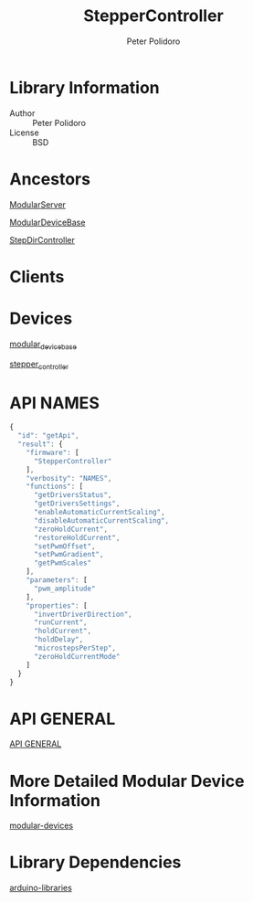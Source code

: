#+TITLE: StepperController
#+AUTHOR: Peter Polidoro
#+EMAIL: peterpolidoro@gmail.com

* Library Information
  - Author :: Peter Polidoro
  - License :: BSD

* Ancestors

  [[https://github.com/janelia-arduino/ModularServer][ModularServer]]

  [[https://github.com/janelia-arduino/ModularDeviceBase][ModularDeviceBase]]

  [[https://github.com/janelia-arduino/StepDirController][StepDirController]]

* Clients

* Devices

  [[https://github.com/janelia-modular-devices/modular_device_base.git][modular_device_base]]

  [[https://github.com/janelia-modular-devices/stepper_controller.git][stepper_controller]]

* API NAMES

  #+BEGIN_SRC js
{
  "id": "getApi",
  "result": {
    "firmware": [
      "StepperController"
    ],
    "verbosity": "NAMES",
    "functions": [
      "getDriversStatus",
      "getDriversSettings",
      "enableAutomaticCurrentScaling",
      "disableAutomaticCurrentScaling",
      "zeroHoldCurrent",
      "restoreHoldCurrent",
      "setPwmOffset",
      "setPwmGradient",
      "getPwmScales"
    ],
    "parameters": [
      "pwm_amplitude"
    ],
    "properties": [
      "invertDriverDirection",
      "runCurrent",
      "holdCurrent",
      "holdDelay",
      "microstepsPerStep",
      "zeroHoldCurrentMode"
    ]
  }
}
  #+END_SRC

* API GENERAL

  [[./api/][API GENERAL]]

* More Detailed Modular Device Information

  [[https://github.com/janelia-modular-devices/modular-devices][modular-devices]]

* Library Dependencies

  [[https://github.com/janelia-arduino/arduino-libraries][arduino-libraries]]
